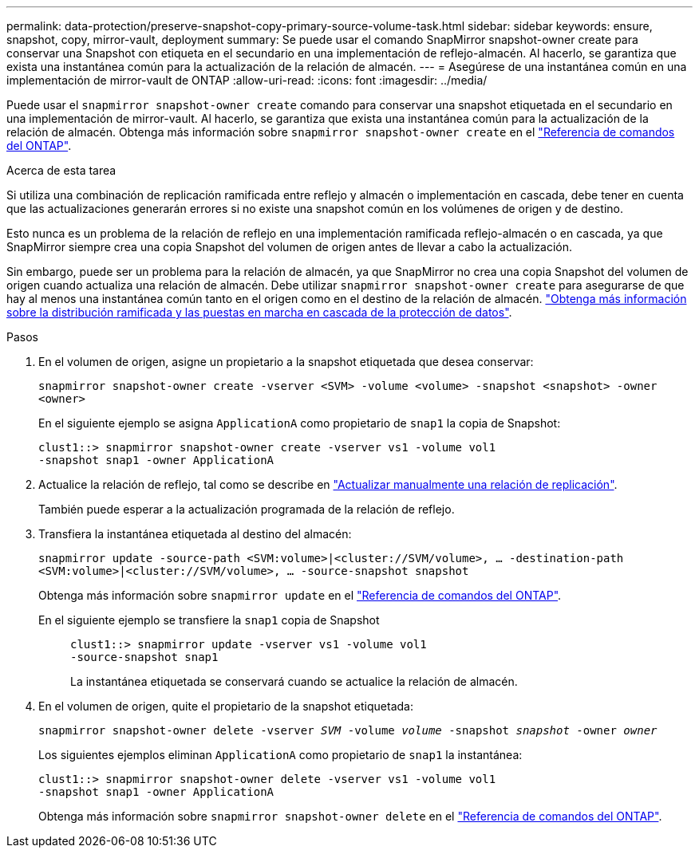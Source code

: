 ---
permalink: data-protection/preserve-snapshot-copy-primary-source-volume-task.html 
sidebar: sidebar 
keywords: ensure, snapshot, copy, mirror-vault, deployment 
summary: Se puede usar el comando SnapMirror snapshot-owner create para conservar una Snapshot con etiqueta en el secundario en una implementación de reflejo-almacén. Al hacerlo, se garantiza que exista una instantánea común para la actualización de la relación de almacén. 
---
= Asegúrese de una instantánea común en una implementación de mirror-vault de ONTAP
:allow-uri-read: 
:icons: font
:imagesdir: ../media/


[role="lead"]
Puede usar el `snapmirror snapshot-owner create` comando para conservar una snapshot etiquetada en el secundario en una implementación de mirror-vault. Al hacerlo, se garantiza que exista una instantánea común para la actualización de la relación de almacén. Obtenga más información sobre `snapmirror snapshot-owner create` en el link:https://docs.netapp.com/us-en/ontap-cli/snapmirror-snapshot-owner-create.html["Referencia de comandos del ONTAP"^].

.Acerca de esta tarea
Si utiliza una combinación de replicación ramificada entre reflejo y almacén o implementación en cascada, debe tener en cuenta que las actualizaciones generarán errores si no existe una snapshot común en los volúmenes de origen y de destino.

Esto nunca es un problema de la relación de reflejo en una implementación ramificada reflejo-almacén o en cascada, ya que SnapMirror siempre crea una copia Snapshot del volumen de origen antes de llevar a cabo la actualización.

Sin embargo, puede ser un problema para la relación de almacén, ya que SnapMirror no crea una copia Snapshot del volumen de origen cuando actualiza una relación de almacén. Debe utilizar `snapmirror snapshot-owner create` para asegurarse de que hay al menos una instantánea común tanto en el origen como en el destino de la relación de almacén. link:supported-deployment-config-concept.html["Obtenga más información sobre la distribución ramificada y las puestas en marcha en cascada de la protección de datos"].

.Pasos
. En el volumen de origen, asigne un propietario a la snapshot etiquetada que desea conservar:
+
`snapmirror snapshot-owner create -vserver <SVM> -volume <volume> -snapshot <snapshot> -owner <owner>`

+
En el siguiente ejemplo se asigna `ApplicationA` como propietario de `snap1` la copia de Snapshot:

+
[listing]
----
clust1::> snapmirror snapshot-owner create -vserver vs1 -volume vol1
-snapshot snap1 -owner ApplicationA
----
. Actualice la relación de reflejo, tal como se describe en link:update-replication-relationship-manual-task.html["Actualizar manualmente una relación de replicación"].
+
También puede esperar a la actualización programada de la relación de reflejo.

. Transfiera la instantánea etiquetada al destino del almacén:
+
`snapmirror update -source-path <SVM:volume>|<cluster://SVM/volume>, ... -destination-path <SVM:volume>|<cluster://SVM/volume>, ... -source-snapshot snapshot`

+
Obtenga más información sobre `snapmirror update` en el link:https://docs.netapp.com/us-en/ontap-cli/snapmirror-update.html["Referencia de comandos del ONTAP"^].

+
En el siguiente ejemplo se transfiere la `snap1` copia de Snapshot::
+
--
[listing]
----
clust1::> snapmirror update -vserver vs1 -volume vol1
-source-snapshot snap1
----
La instantánea etiquetada se conservará cuando se actualice la relación de almacén.

--


. En el volumen de origen, quite el propietario de la snapshot etiquetada:
+
`snapmirror snapshot-owner delete -vserver _SVM_ -volume _volume_ -snapshot _snapshot_ -owner _owner_`

+
Los siguientes ejemplos eliminan `ApplicationA` como propietario de `snap1` la instantánea:

+
[listing]
----
clust1::> snapmirror snapshot-owner delete -vserver vs1 -volume vol1
-snapshot snap1 -owner ApplicationA
----
+
Obtenga más información sobre `snapmirror snapshot-owner delete` en el link:https://docs.netapp.com/us-en/ontap-cli/snapmirror-snapshot-owner-delete.html["Referencia de comandos del ONTAP"^].


